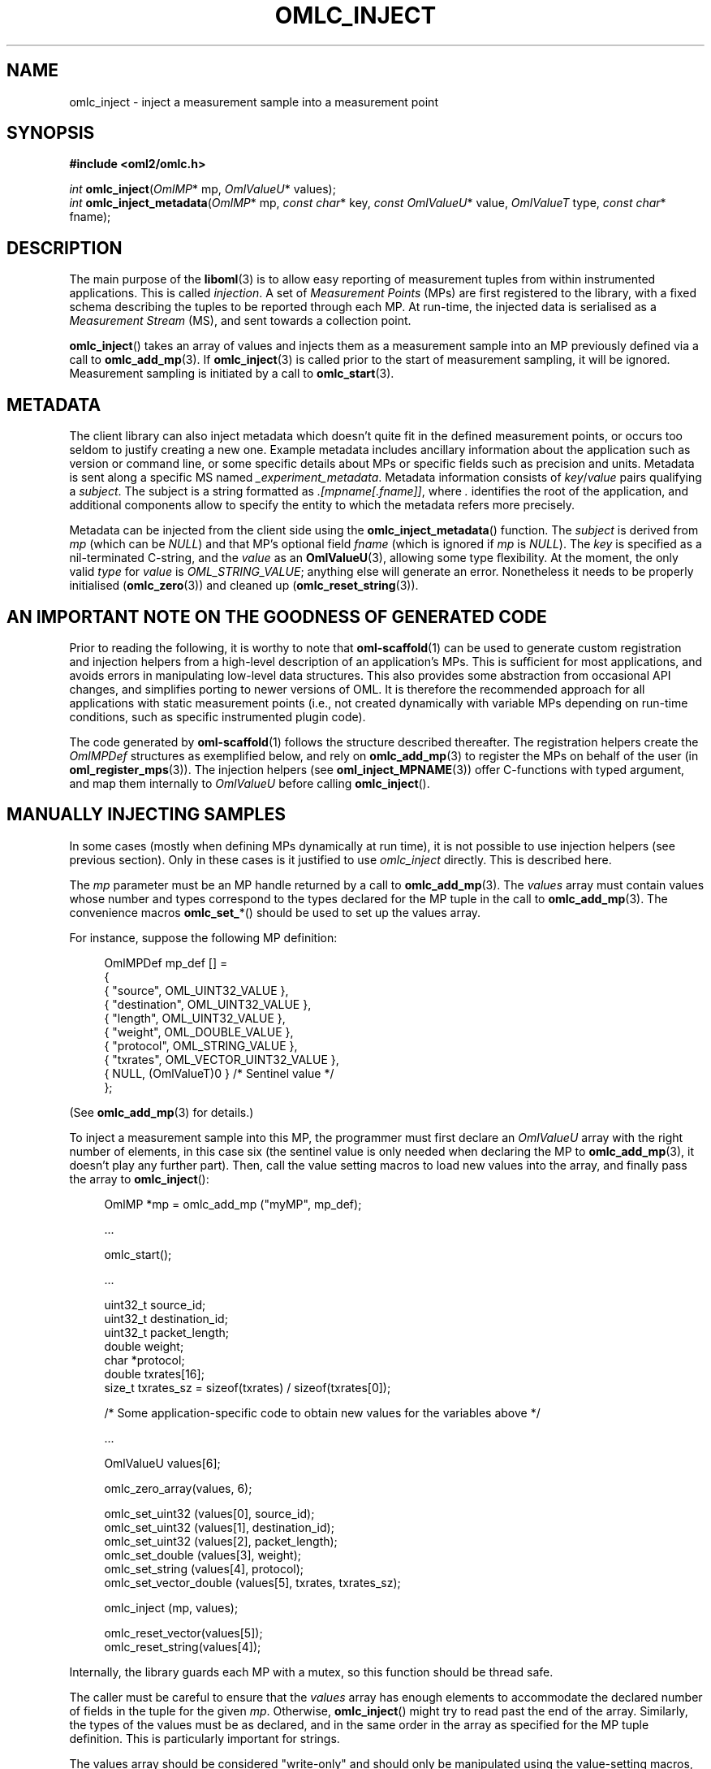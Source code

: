 '\" t
.\"     Title: omlc_inject
.\"    Author: [FIXME: author] [see http://docbook.sf.net/el/author]
.\" Generator: DocBook XSL Stylesheets v1.76.1 <http://docbook.sf.net/>
.\"      Date: 2015-04-16
.\"    Manual: The OML Manual
.\"    Source: OML 2.12.0pre.79-58cf-dirty
.\"  Language: English
.\"
.TH "OMLC_INJECT" "3" "2015\-04\-16" "OML 2\&.12\&.0pre\&.79\-58cf\-" "The OML Manual"
.\" -----------------------------------------------------------------
.\" * Define some portability stuff
.\" -----------------------------------------------------------------
.\" ~~~~~~~~~~~~~~~~~~~~~~~~~~~~~~~~~~~~~~~~~~~~~~~~~~~~~~~~~~~~~~~~~
.\" http://bugs.debian.org/507673
.\" http://lists.gnu.org/archive/html/groff/2009-02/msg00013.html
.\" ~~~~~~~~~~~~~~~~~~~~~~~~~~~~~~~~~~~~~~~~~~~~~~~~~~~~~~~~~~~~~~~~~
.ie \n(.g .ds Aq \(aq
.el       .ds Aq '
.\" -----------------------------------------------------------------
.\" * set default formatting
.\" -----------------------------------------------------------------
.\" disable hyphenation
.nh
.\" disable justification (adjust text to left margin only)
.ad l
.\" -----------------------------------------------------------------
.\" * MAIN CONTENT STARTS HERE *
.\" -----------------------------------------------------------------
.SH "NAME"
omlc_inject \- inject a measurement sample into a measurement point
.SH "SYNOPSIS"
.sp
.nf
\fB#include <oml2/omlc\&.h>\fR
.fi
.sp
.nf
\fIint\fR \fBomlc_inject\fR(\fIOmlMP\fR* mp, \fIOmlValueU\fR* values);
\fIint\fR \fBomlc_inject_metadata\fR(\fIOmlMP\fR* mp, \fIconst char\fR* key, \fIconst OmlValueU\fR* value, \fIOmlValueT\fR type, \fIconst char\fR* fname);
.fi
.SH "DESCRIPTION"
.sp
The main purpose of the \fBliboml\fR(3) is to allow easy reporting of measurement tuples from within instrumented applications\&. This is called \fIinjection\fR\&. A set of \fIMeasurement Points\fR (MPs) are first registered to the library, with a fixed schema describing the tuples to be reported through each MP\&. At run\-time, the injected data is serialised as a \fIMeasurement Stream\fR (MS), and sent towards a collection point\&.
.sp
\fBomlc_inject\fR() takes an array of values and injects them as a measurement sample into an MP previously defined via a call to \fBomlc_add_mp\fR(3)\&. If \fBomlc_inject\fR(3) is called prior to the start of measurement sampling, it will be ignored\&. Measurement sampling is initiated by a call to \fBomlc_start\fR(3)\&.
.SH "METADATA"
.sp
The client library can also inject metadata which doesn\(cqt quite fit in the defined measurement points, or occurs too seldom to justify creating a new one\&. Example metadata includes ancillary information about the application such as version or command line, or some specific details about MPs or specific fields such as precision and units\&. Metadata is sent along a specific MS named \fI_experiment_metadata\fR\&. Metadata information consists of \fIkey\fR/\fIvalue\fR pairs qualifying a \fIsubject\fR\&. The subject is a string formatted as \fI\&.[mpname[\&.fname]]\fR, where \fI\&.\fR identifies the root of the application, and additional components allow to specify the entity to which the metadata refers more precisely\&.
.sp
Metadata can be injected from the client side using the \fBomlc_inject_metadata\fR() function\&. The \fIsubject\fR is derived from \fImp\fR (which can be \fINULL\fR) and that MP\(cqs optional field \fIfname\fR (which is ignored if \fImp\fR is \fINULL\fR)\&. The \fIkey\fR is specified as a nil\-terminated C\-string, and the \fIvalue\fR as an \fBOmlValueU\fR(3), allowing some type flexibility\&. At the moment, the only valid \fItype\fR for \fIvalue\fR is \fIOML_STRING_VALUE\fR; anything else will generate an error\&. Nonetheless it needs to be properly initialised (\fBomlc_zero\fR(3)) and cleaned up (\fBomlc_reset_string\fR(3))\&.
.SH "AN IMPORTANT NOTE ON THE GOODNESS OF GENERATED CODE"
.sp
Prior to reading the following, it is worthy to note that \fBoml-scaffold\fR(1) can be used to generate custom registration and injection helpers from a high\-level description of an application\(cqs MPs\&. This is sufficient for most applications, and avoids errors in manipulating low\-level data structures\&. This also provides some abstraction from occasional API changes, and simplifies porting to newer versions of OML\&. It is therefore the recommended approach for all applications with static measurement points (i\&.e\&., not created dynamically with variable MPs depending on run\-time conditions, such as specific instrumented plugin code)\&.
.sp
The code generated by \fBoml-scaffold\fR(1) follows the structure described thereafter\&. The registration helpers create the \fIOmlMPDef\fR structures as exemplified below, and rely on \fBomlc_add_mp\fR(3) to register the MPs on behalf of the user (in \fBoml_register_mps\fR(3))\&. The injection helpers (see \fBoml_inject_MPNAME\fR(3)) offer C\-functions with typed argument, and map them internally to \fIOmlValueU\fR before calling \fBomlc_inject\fR()\&.
.SH "MANUALLY INJECTING SAMPLES"
.sp
In some cases (mostly when defining MPs dynamically at run time), it is not possible to use injection helpers (see previous section)\&. Only in these cases is it justified to use \fIomlc_inject\fR directly\&. This is described here\&.
.sp
The \fImp\fR parameter must be an MP handle returned by a call to \fBomlc_add_mp\fR(3)\&. The \fIvalues\fR array must contain values whose number and types correspond to the types declared for the MP tuple in the call to \fBomlc_add_mp\fR(3)\&. The convenience macros \fBomlc_set_\fR*() should be used to set up the values array\&.
.sp
For instance, suppose the following MP definition:
.sp
.if n \{\
.RS 4
.\}
.nf
OmlMPDef mp_def [] =
{
  { "source", OML_UINT32_VALUE },
  { "destination", OML_UINT32_VALUE },
  { "length", OML_UINT32_VALUE },
  { "weight", OML_DOUBLE_VALUE },
  { "protocol", OML_STRING_VALUE },
  { "txrates", OML_VECTOR_UINT32_VALUE },
  { NULL, (OmlValueT)0 } /* Sentinel value */
};
.fi
.if n \{\
.RE
.\}
.sp
(See \fBomlc_add_mp\fR(3) for details\&.)
.sp
To inject a measurement sample into this MP, the programmer must first declare an \fIOmlValueU\fR array with the right number of elements, in this case six (the sentinel value is only needed when declaring the MP to \fBomlc_add_mp\fR(3), it doesn\(cqt play any further part)\&. Then, call the value setting macros to load new values into the array, and finally pass the array to \fBomlc_inject\fR():
.sp
.if n \{\
.RS 4
.\}
.nf
OmlMP *mp = omlc_add_mp ("myMP", mp_def);

\&.\&.\&.

omlc_start();

\&.\&.\&.

uint32_t source_id;
uint32_t destination_id;
uint32_t packet_length;
double weight;
char *protocol;
double txrates[16];
size_t txrates_sz = sizeof(txrates) / sizeof(txrates[0]);

/* Some application\-specific code to obtain new values for the variables above */

\&.\&.\&.

OmlValueU values[6];

omlc_zero_array(values, 6);

omlc_set_uint32 (values[0], source_id);
omlc_set_uint32 (values[1], destination_id);
omlc_set_uint32 (values[2], packet_length);
omlc_set_double (values[3], weight);
omlc_set_string (values[4], protocol);
omlc_set_vector_double (values[5], txrates, txrates_sz);

omlc_inject (mp, values);

omlc_reset_vector(values[5]);
omlc_reset_string(values[4]);
.fi
.if n \{\
.RE
.\}
.sp
Internally, the library guards each MP with a mutex, so this function should be thread safe\&.
.sp
The caller must be careful to ensure that the \fIvalues\fR array has enough elements to accommodate the declared number of fields in the tuple for the given \fImp\fR\&. Otherwise, \fBomlc_inject\fR() might try to read past the end of the array\&. Similarly, the types of the values must be as declared, and in the same order in the array as specified for the MP tuple definition\&. This is particularly important for strings\&.
.sp
The values array should be considered "write\-only" and should only be manipulated using the value\-setting macros, see \fBOmlValueU\fR(3) for information on supported data types and there accessors\&.
.sp
Once a call to \fBomlc_inject\fR() has been made, it is safe to modify/free the values vector, as \fBomlc_inject\fR() creates internal copies\&.
.SH "RETURN VALUE"
.sp
These functions return 0 on success, or a negative value on error\&.
.sp
This is particularly the case if the library has not been initialized with a call to \fBomlc_init\fR(3), or if measurement sampling has not been started with a call to \fBomlc_start\fR(3)\&. It this case the function exits, without performing any actions, with status \-1\&. Similarly, if either \fImp\fR or \fIvalues\fR is NULL, then the function exits with the same status\&.
.SH "BUGS"
.sp
If a problem you are experiencing is not addressed in the FAQ (http://oml\&.mytestbed\&.net/projects/oml/wiki/FAQ_and_Support) nor already present in the list of know bugs (http://oml\&.mytestbed\&.net/projects/oml/issues)\&. You could discuss it on the mailing list (details and archives at http://oml\&.mytestbed\&.net/tab/show?id=oml)\&.
.sp
It is however advisable to open a ticket on our issue tracker at http://oml\&.mytestbed\&.net/projects/oml/issues/new\&. Don\(cqt forget to include details such as client and server logs (at \fI[\-\-oml\-log\-level|\-d] 2\fR)\&. It also helps if you can share the source code of a (minimal, if possible) example reliably triggering the problem\&.
.SH "SEE ALSO"
.SS "Manual Pages"
.sp
\fBoml2-server\fR(1), \fBliboml2\fR(1), \fBliboml2\fR(3), \fBliboml2.conf\fR(5)
.sp
\fBomlc_init\fR(3), \fBomlc_add_mp\fR(3), \fBomlc_start\fR(3), \fBOmlValue\fR(3)
.SS "OML User Manual"
.sp
http://oml\&.mytestbed\&.net/projects/oml/wiki/Documentation
